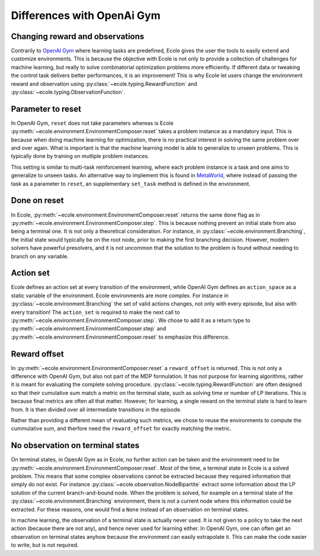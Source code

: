 Differences with OpenAi Gym
===========================

Changing reward and observations
--------------------------------
Contrarily to `OpenAI Gym <https://gym.openai.com/>`_ where learning tasks are predefined,
Ecole gives the user the tools to easily extend and customize environments.
This is because the objective with Ecole is not only to provide a collection of challenges
for machine learning, but really to solve combinatorial optimization problems more
efficiently.
If different data or tweaking the control task delivers better performances, it is an improvement!
This is why Ecole let users change the environment reward and observation using
:py:class:`~ecole.typing.RewardFunction` and :py:class:`~ecole.typing.ObservationFunction`.

Parameter to reset
------------------
In OpenAI Gym, ``reset`` does not take parameters whereas is Ecole
:py:meth:`~ecole.environment.EnvironmentComposer.reset` takes a problem instance as a mandatory
input.
This is because when doing machine learning for optimization, there is no practical interest in
solving the same problem over and over again.
What is important is that the machine learning model is able to generalize to unseen problems.
This is typically done by training on mutliple problem instances.

This setting is similar to multi-task reinforcement learning, where each problem instance is a task
and one aims to generalize to unseen tasks.
An alternative way to implement this is found in `MetaWorld <https://meta-world.github.io/>`_,
where instead of passing the task as a parameter to ``reset``, an supplementary ``set_task`` method
is defined in the environment.

Done on reset
-------------
In Ecole, :py:meth:`~ecole.environment.EnvironmentComposer.reset` returns the same ``done`` flag as
in :py:meth:`~ecole.environment.EnvironmentComposer.step`.
This is because nothing prevent an initial state from also being a terminal one.
It is not only a theoretical consideration.
For instance, in :py:class:`~ecole.environment.Branching`, the initial state would typically be on
the root node, prior to making the first branching decision.
However, modern solvers have powerful presolvers, and it is not uncommon that the solution to the
problem is found without needing to branch on any variable.

Action set
----------
Ecole defines an action set at every transition of the environment, while OpenAI Gym defines an
``action_space`` as a static variable of the environment.
Ecole environments are more complex.
For instance in :py:class:`~ecole.environment.Branching` the set of valid actions changes, not only
with every episode, but also with every transition!
The ``action_set`` is required to make the next call to
:py:meth:`~ecole.environment.EnvironmentComposer.step`.
We chose to add it as a return type to :py:meth:`~ecole.environment.EnvironmentComposer.step` and
:py:meth:`~ecole.environment.EnvironmentComposer.reset` to emphasize this difference.

Reward offset
-------------
In :py:meth:`~ecole.environment.EnvironmentComposer.reset` a ``reward_offset`` is returned.
This is not only a difference with OpenAI Gym, but also not part of the MDP formulation.
It has not purpose for learning algorithms, rather it is meant for evaluating the complete solving
procedure.
:py:class:`~ecole.typing.RewardFunction` are often designed so that their cumulative sum match a
metric on the terminal state, such as solving time or number of LP iterations.
This is because final metrics are often all that matter.
However, for learning, a single reward on the terminal state is hard to learn from.
It is then divided over all intermediate transitions in the episode.

Rather than providing a different mean of evaluating such metrics, we chose to reuse the
environments to compute the cummulative sum, and therfore need the ``reward_offset`` for exactly
matching the metric.

No observation on terminal states
---------------------------------
On terminal states, in OpenAI Gym as in Ecole, no further action can be taken and the environment
need to be :py:meth:`~ecole.environment.EnvironmentComposer.reset`.
Most of the time, a terminal state in Ecole is a solved problem.
This means that some complex observations cannot be extracted because they required information that
simply do not exist.
For instance :py:class:`~ecole.observation.NodeBipartite` extract some information about the LP
solution of the current branch-and-bound node.
When the problem is solved, for example on a terminal state of the
:py:class:`~ecole.environment.Branching` environment, there is not a current node where this
information could be extracted.
For these reasons, one would find a ``None`` instead of an observation on terminal states.

In machine learning, the observation of a terminal state is actually never used.
It is not given to a policy to take the next action (because there are not any), and hence never
used for learning either.
In OpenAI Gym, one can often get an observation on terminal states anyhow because the
environment can easily extrapolate it.
This can make the code easier to write, but is not required.
